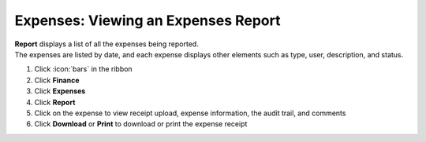 Expenses: Viewing an Expenses Report
====================================

| **Report** displays a list of all the expenses being reported.
| The expenses are listed by date, and each expense displays other elements such as type, user, description, and status.

#. Click :icon:`bars` in the ribbon
#. Click **Finance**
#. Click **Expenses**
#. Click **Report**
#. Click on the expense to view receipt upload, expense information, the audit trail, and comments
#. Click **Download** or **Print** to download or print the expense receipt
